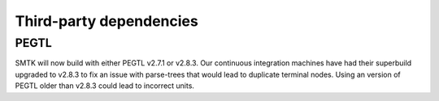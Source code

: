 Third-party dependencies
------------------------

PEGTL
~~~~~

SMTK will now build with either PEGTL v2.7.1 or v2.8.3.
Our continuous integration machines have had their superbuild
upgraded to v2.8.3 to fix an issue with parse-trees that would
lead to duplicate terminal nodes. Using an version of PEGTL
older than v2.8.3 could lead to incorrect units.
